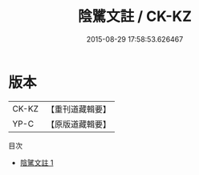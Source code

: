 #+TITLE: 陰騭文註 / CK-KZ

#+DATE: 2015-08-29 17:58:53.626467
* 版本
 |     CK-KZ|【重刊道藏輯要】|
 |      YP-C|【原版道藏輯要】|
目次
 - [[file:KR5i0087_001.txt][陰騭文註 1]]
